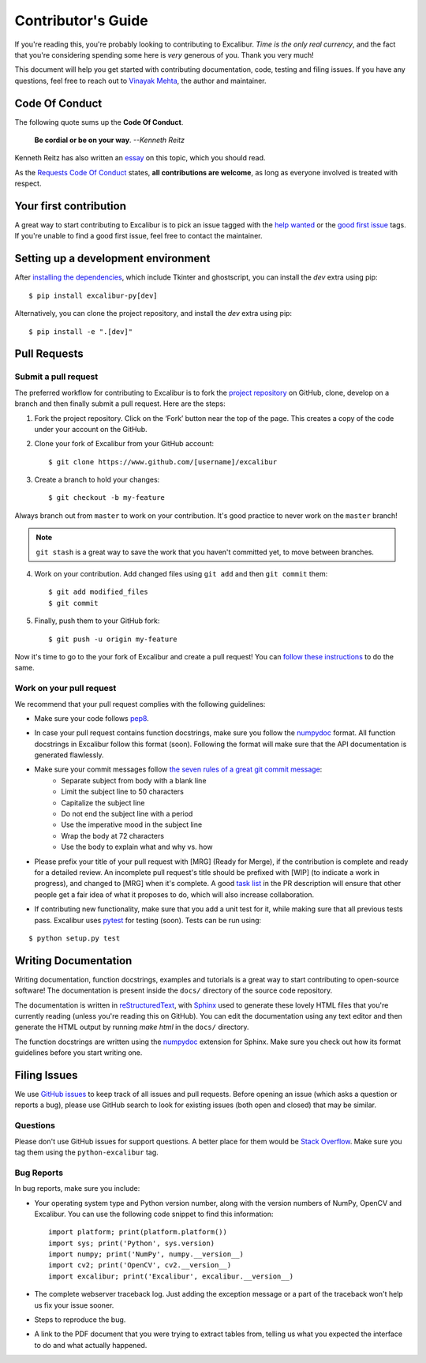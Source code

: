 .. _contributing:

Contributor's Guide
===================

If you're reading this, you're probably looking to contributing to Excalibur. *Time is the only real currency*, and the fact that you're considering spending some here is *very* generous of you. Thank you very much!

This document will help you get started with contributing documentation, code, testing and filing issues. If you have any questions, feel free to reach out to `Vinayak Mehta`_, the author and maintainer.

.. _Vinayak Mehta: https://vinayak-mehta.github.io

Code Of Conduct
---------------

The following quote sums up the **Code Of Conduct**.

    **Be cordial or be on your way**. *--Kenneth Reitz*

Kenneth Reitz has also written an `essay`_ on this topic, which you should read.

.. _essay: https://www.kennethreitz.org/essays/be-cordial-or-be-on-your-way

As the `Requests Code Of Conduct`_ states, **all contributions are welcome**, as long as everyone involved is treated with respect.

.. _Requests Code Of Conduct: http://docs.python-requests.org/en/master/dev/contributing/#be-cordial

Your first contribution
-----------------------

A great way to start contributing to Excalibur is to pick an issue tagged with the `help wanted`_ or the `good first issue`_ tags. If you're unable to find a good first issue, feel free to contact the maintainer.

.. _help wanted: https://github.com/camelot-dev/excalibur/labels/help%20wanted
.. _good first issue: https://github.com/camelot-dev/excalibur/labels/good%20first%20issue

Setting up a development environment
------------------------------------

After `installing the dependencies`_, which include Tkinter and ghostscript, you can install the `dev` extra using pip::

    $ pip install excalibur-py[dev]

Alternatively, you can clone the project repository, and install the `dev` extra using pip::

    $ pip install -e ".[dev]"

.. _installing the dependencies: https://camelot-py.readthedocs.io/en/master/user/install-deps.html#install-deps

Pull Requests
-------------

Submit a pull request
^^^^^^^^^^^^^^^^^^^^^

The preferred workflow for contributing to Excalibur is to fork the `project repository`_ on GitHub, clone, develop on a branch and then finally submit a pull request. Here are the steps:

.. _project repository: https://github.com/camelot-dev/excalibur

1. Fork the project repository. Click on the ‘Fork’ button near the top of the page. This creates a copy of the code under your account on the GitHub.

2. Clone your fork of Excalibur from your GitHub account::

    $ git clone https://www.github.com/[username]/excalibur

3. Create a branch to hold your changes::

    $ git checkout -b my-feature

Always branch out from ``master`` to work on your contribution. It's good practice to never work on the ``master`` branch!

.. note:: ``git stash`` is a great way to save the work that you haven't committed yet, to move between branches.

4. Work on your contribution. Add changed files using ``git add`` and then ``git commit`` them::

    $ git add modified_files
    $ git commit

5. Finally, push them to your GitHub fork::

    $ git push -u origin my-feature

Now it's time to go to the your fork of Excalibur and create a pull request! You can `follow these instructions`_ to do the same.

.. _follow these instructions: https://help.github.com/articles/creating-a-pull-request-from-a-fork/

Work on your pull request
^^^^^^^^^^^^^^^^^^^^^^^^^

We recommend that your pull request complies with the following guidelines:

- Make sure your code follows `pep8`_.

.. _pep8: http://pep8.org

- In case your pull request contains function docstrings, make sure you follow the `numpydoc`_ format. All function docstrings in Excalibur follow this format (soon). Following the format will make sure that the API documentation is generated flawlessly.

.. _numpydoc: https://numpydoc.readthedocs.io/en/latest/format.html

- Make sure your commit messages follow `the seven rules of a great git commit message`_:
    - Separate subject from body with a blank line
    - Limit the subject line to 50 characters
    - Capitalize the subject line
    - Do not end the subject line with a period
    - Use the imperative mood in the subject line
    - Wrap the body at 72 characters
    - Use the body to explain what and why vs. how

.. _the seven rules of a great git commit message: https://chris.beams.io/posts/git-commit/

- Please prefix your title of your pull request with [MRG] (Ready for Merge), if the contribution is complete and ready for a detailed review. An incomplete pull request's title should be prefixed with [WIP] (to indicate a work in progress), and changed to [MRG] when it's complete. A good `task list`_ in the PR description will ensure that other people get a fair idea of what it proposes to do, which will also increase collaboration.

.. _task list: https://blog.github.com/2013-01-09-task-lists-in-gfm-issues-pulls-comments/

- If contributing new functionality, make sure that you add a unit test for it, while making sure that all previous tests pass. Excalibur uses `pytest`_ for testing (soon). Tests can be run using:

.. _pytest: https://docs.pytest.org/en/latest/

::

    $ python setup.py test

Writing Documentation
---------------------

Writing documentation, function docstrings, examples and tutorials is a great way to start contributing to open-source software! The documentation is present inside the ``docs/`` directory of the source code repository.

The documentation is written in `reStructuredText`_, with `Sphinx`_ used to generate these lovely HTML files that you're currently reading (unless you're reading this on GitHub). You can edit the documentation using any text editor and then generate the HTML output by running `make html` in the ``docs/`` directory.

The function docstrings are written using the `numpydoc`_ extension for Sphinx. Make sure you check out how its format guidelines before you start writing one.

.. _reStructuredText: https://en.wikipedia.org/wiki/ReStructuredText
.. _Sphinx: http://www.sphinx-doc.org/en/master/
.. _numpydoc: https://numpydoc.readthedocs.io/en/latest/format.html

Filing Issues
-------------

We use `GitHub issues`_ to keep track of all issues and pull requests. Before opening an issue (which asks a question or reports a bug), please use GitHub search to look for existing issues (both open and closed) that may be similar.

.. _GitHub issues: https://github.com/camelot-dev/excalibur/issues

Questions
^^^^^^^^^

Please don't use GitHub issues for support questions. A better place for them would be `Stack Overflow`_. Make sure you tag them using the ``python-excalibur`` tag.

.. _Stack Overflow: http://stackoverflow.com

Bug Reports
^^^^^^^^^^^

In bug reports, make sure you include:

- Your operating system type and Python version number, along with the version numbers of NumPy, OpenCV and Excalibur. You can use the following code snippet to find this information::

    import platform; print(platform.platform())
    import sys; print('Python', sys.version)
    import numpy; print('NumPy', numpy.__version__)
    import cv2; print('OpenCV', cv2.__version__)
    import excalibur; print('Excalibur', excalibur.__version__)

- The complete webserver traceback log. Just adding the exception message or a part of the traceback won't help us fix your issue sooner.

- Steps to reproduce the bug.

- A link to the PDF document that you were trying to extract tables from, telling us what you expected the interface to do and what actually happened.
